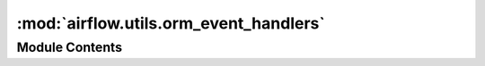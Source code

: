 :mod:`airflow.utils.orm_event_handlers`
=======================================

.. py:module:: airflow.utils.orm_event_handlers


Module Contents
---------------

.. data:: log
   

   

.. function:: setup_event_handlers(engine)
   Setups event handlers.


